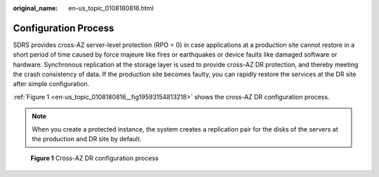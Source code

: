 :original_name: en-us_topic_0108180816.html

.. _en-us_topic_0108180816:

Configuration Process
=====================

SDRS provides cross-AZ server-level protection (RPO = 0) in case applications at a production site cannot restore in a short period of time caused by force majeure like fires or earthquakes or device faults like damaged software or hardware. Synchronous replication at the storage layer is used to provide cross-AZ DR protection, and thereby meeting the crash consistency of data. If the production site becomes faulty, you can rapidly restore the services at the DR site after simple configuration.

:ref:`Figure 1 <en-us_topic_0108180816__fig19593154813218>` shows the cross-AZ DR configuration process.

.. note::

   When you create a protected instance, the system creates a replication pair for the disks of the servers at the production and DR site by default.

.. _en-us_topic_0108180816__fig19593154813218:

.. figure:: /_static/images/en-us_image_0288665371.png
   :alt: **Figure 1** Cross-AZ DR configuration process

   **Figure 1** Cross-AZ DR configuration process
